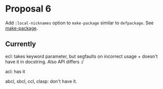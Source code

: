#+options: toc:nil

* Proposal 6
  :PROPERTIES:
  :CUSTOM_ID: proposal-6
  :END:
  Add ~:local-nicknames~ option to ~make-package~ similar to ~defpackage~. See
  [[#make-package][make-package]].
** Currently
   ecl: takes keyword parameter, but segfaults on incorrect usage + doesn't
   have it in docstring. Also API differs :/

   acl: has it

   abcl, sbcl, ccl, clasp: don't have it.
